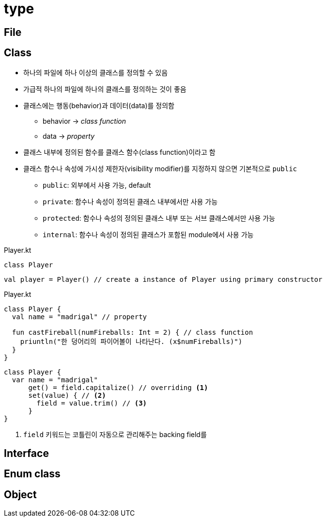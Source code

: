 = type

== File

== Class
* 하나의 파일에 하나 이상의 클래스를 정의할 수 있음
* 가급적 하나의 파일에 하나의 클래스를 정의하는 것이 좋음
* 클래스에는 행동(behavior)과 데이터(data)를 정의함
** behavior -> _class{sp}function_
** data -> _property_
* 클래스 내부에 정의된 함수를 클래스 함수(class function)이라고 함
* 클래스 함수나 속성에 가시성 제한자(visibility modifier)를 지정하지 않으면 기본적으로 `public`
** `public`: 외부에서 사용 가능, default
** `private`: 함수나 속성이 정의된 클래스 내부에서만 사용 가능
** `protected`: 함수나 속성의 정의된 클래스 내부 또는 서브 클래스에서만 사용 가능
** `internal`: 함수나 속성이 정의된 클래스가 포함된 module에서 사용 가능

[source, kotlin]
.Player.kt
----
class Player
----

[source, kt]
----
val player = Player() // create a instance of Player using primary constructor
----

[source, kt]
.Player.kt
----
class Player {
  val name = "madrigal" // property
  
  fun castFireball(numFireballs: Int = 2) { // class function
    priuntln("한 덩어리의 파이어볼이 나타난다. (x$numFireballs)")
  }
}
----

[source, kt]
----
class Player {
  var name = "madrigal"
      get() = field.capitalize() // overriding <1>
      set(value) { // <2>
        field = value.trim() // <3>
      }
}
----
<1> `field` 키워드는 코틀린이 자동으로 관리해주는 backing field를 




== Interface

== Enum class

== Object
